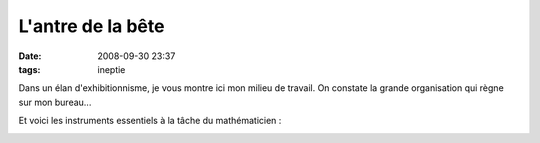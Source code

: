 L'antre de la bête
##################
:date: 2008-09-30 23:37
:tags: ineptie

Dans un élan d'exhibitionnisme, je vous montre ici mon milieu de
travail. On constate la grande organisation qui règne sur mon bureau...

|image0|

Et voici les instruments essentiels à la tâche du mathématicien :

|image1|

|image2|



.. |image0| image:: http://3.bp.blogspot.com/_HyYHulp_e30/SOKnqSchJBI/AAAAAAAABf0/4IUUibpNjvY/s400/IMG_1143.jpg
.. |image1| image:: http://3.bp.blogspot.com/_HyYHulp_e30/SOKnqTgxthI/AAAAAAAABf8/jO9PyF3ESG8/s400/IMG_1146.jpg
.. |image2| image:: https://blogger.googleusercontent.com/tracker/697344570467959391-4984607396283200774?l=mathfou.blogspot.com
